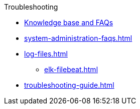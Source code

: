 .Troubleshooting
* link:https://tigergraph.freshdesk.com/support/solutions[Knowledge base and FAQs]
* xref:system-administration-faqs.adoc[]
* xref:log-files.adoc[]
** xref:elk-filebeat.adoc[]
* xref:troubleshooting-guide.adoc[]